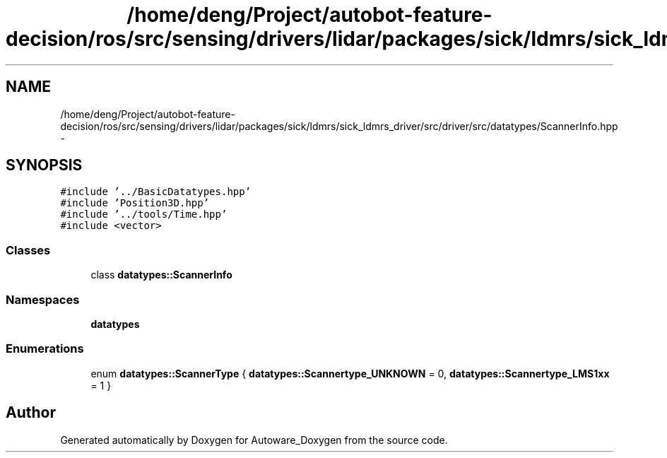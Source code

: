 .TH "/home/deng/Project/autobot-feature-decision/ros/src/sensing/drivers/lidar/packages/sick/ldmrs/sick_ldmrs_driver/src/driver/src/datatypes/ScannerInfo.hpp" 3 "Fri May 22 2020" "Autoware_Doxygen" \" -*- nroff -*-
.ad l
.nh
.SH NAME
/home/deng/Project/autobot-feature-decision/ros/src/sensing/drivers/lidar/packages/sick/ldmrs/sick_ldmrs_driver/src/driver/src/datatypes/ScannerInfo.hpp \- 
.SH SYNOPSIS
.br
.PP
\fC#include '\&.\&./BasicDatatypes\&.hpp'\fP
.br
\fC#include 'Position3D\&.hpp'\fP
.br
\fC#include '\&.\&./tools/Time\&.hpp'\fP
.br
\fC#include <vector>\fP
.br

.SS "Classes"

.in +1c
.ti -1c
.RI "class \fBdatatypes::ScannerInfo\fP"
.br
.in -1c
.SS "Namespaces"

.in +1c
.ti -1c
.RI " \fBdatatypes\fP"
.br
.in -1c
.SS "Enumerations"

.in +1c
.ti -1c
.RI "enum \fBdatatypes::ScannerType\fP { \fBdatatypes::Scannertype_UNKNOWN\fP = 0, \fBdatatypes::Scannertype_LMS1xx\fP = 1 }"
.br
.in -1c
.SH "Author"
.PP 
Generated automatically by Doxygen for Autoware_Doxygen from the source code\&.

